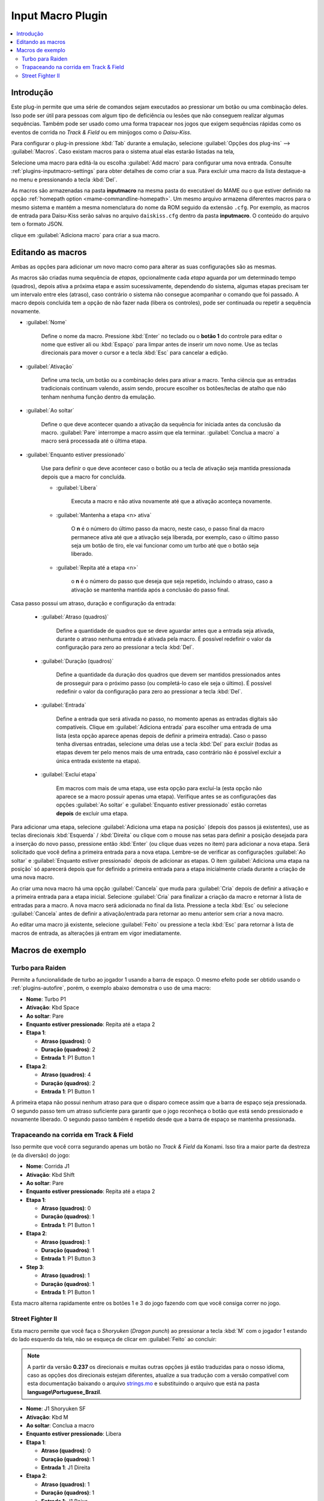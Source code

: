 .. raw:: latex

	\clearpage

.. _plugins-inputmacro:

Input Macro Plugin
==================

.. contents:: :local:


.. _plugins-inputmacro-intro:

Introdução
----------

Este plug-in permite que uma série de comandos sejam executados ao
pressionar um botão ou uma combinação deles. Isso pode ser útil para
pessoas com algum tipo de deficiência ou lesões que não conseguem
realizar algumas sequências. Também pode ser usado como uma forma
trapacear nos jogos que exigem sequências rápidas como os eventos de
corrida no *Track & Field* ou em minijogos como o *Daisu-Kiss*.

Para configurar o plug-in pressione :kbd:`Tab` durante a emulação,
selecione :guilabel:`Opções dos plug-ins` --> :guilabel:`Macros`.
Caso existam macros para o sistema atual elas estarão listadas na tela,

Selecione uma macro para editá-la ou escolha :guilabel:`Add macro` para
configurar uma nova entrada. Consulte :ref:`plugins-inputmacro-settings`
para obter detalhes de como criar a sua. Para excluir uma macro da lista
destaque-a no menu e pressionando a tecla :kbd:`Del`.

As macros são armazenadas na pasta **inputmacro** na mesma pasta do
executável do MAME ou o que estiver definido na opção
:ref:`homepath option <mame-commandline-homepath>`. Um mesmo arquivo
armazena diferentes macros para o mesmo sistema e mantém a mesma
nomenclatura do nome da ROM seguido da extensão ``.cfg``. Por exemplo,
as macros de entrada para Daisu-Kiss serão salvas no arquivo
``daiskiss.cfg`` dentro da pasta **inputmacro**. O conteúdo do arquivo
tem o formato JSON.

clique em :guilabel:`Adiciona macro` para criar a sua macro.

.. _plugins-inputmacro-settings:

Editando as macros
------------------

Ambas as opções para adicionar um novo macro como para alterar as suas
configurações são as mesmas.

As macros são criadas numa sequência de *etapas*, opcionalmente cada
*etapa* aguarda por um determinado tempo (quadros), depois ativa a
próxima etapa e assim sucessivamente, dependendo do sistema, algumas
etapas precisam ter um intervalo entre eles (atraso), caso contrário o
sistema não consegue acompanhar o comando que foi passado. A macro
depois concluída tem a opção de não fazer nada (libera os controles),
pode ser continuada ou repetir a sequência novamente.

*	:guilabel:`Nome`

		Define o nome da macro. Pressione :kbd:`Enter` no teclado ou o
		**botão 1** do controle para editar o nome que estiver ali ou
		:kbd:`Espaço` para limpar antes de inserir um novo nome. Use as
		teclas direcionais para mover o cursor e a tecla :kbd:`Esc` para
		cancelar a edição.

*	:guilabel:`Ativação`

		Define uma tecla, um botão ou a combinação deles para ativar a
		macro. Tenha ciência que as entradas tradicionais continuam valendo,
		assim sendo, procure escolher os botões/teclas de atalho que não
		tenham nenhuma função dentro da emulação.

*	:guilabel:`Ao soltar`

		Define o que deve acontecer quando a ativação da sequência for
		iniciada antes da conclusão da macro.
		:guilabel:`Pare` interrompe a macro assim que ela
		terminar. :guilabel:`Conclua a macro` a macro será
		processada até o última etapa.

*	:guilabel:`Enquanto estiver pressionado`

		Use para definir o que deve acontecer caso o botão ou a tecla
		de ativação seja mantida pressionada depois que a macro for
		concluída.

		* :guilabel:`Libera`

			Executa a macro e não ativa novamente até que a ativação
			aconteça novamente.

		* :guilabel:`Mantenha a etapa <n> ativa`

			O **n** é o número do último passo da macro, neste caso, o 
			passo final da macro permanece ativa até que a ativação
			seja liberada, por exemplo, caso o último passo seja um
			botão de tiro, ele vai funcionar como um turbo até que o
			botão seja liberado.

		* :guilabel:`Repita até a etapa <n>`

			o **n** é o número do passo que deseja que seja repetido,
			incluindo o atraso, caso a ativação se mantenha mantida após
			a conclusão do passo final.

Casa passo possui um atraso, duração e configuração da entrada:

	* :guilabel:`Atraso (quadros)`

		Define a quantidade de quadros que se deve aguardar antes que a
		entrada seja ativada, durante o atraso nenhuma entrada é ativada
		pela macro. É possível redefinir o valor da configuração para
		zero ao pressionar a tecla :kbd:`Del`.

	* :guilabel:`Duração (quadros)`

		Define a quantidade da duração dos quadros que devem ser
		mantidos pressionados antes de prosseguir para o próximo passo
		(ou completá-lo caso ele seja o último). É possível redefinir o
		valor da configuração para zero ao pressionar a tecla
		:kbd:`Del`.

	* :guilabel:`Entrada`

		Define a entrada que será ativada no passo, no momento apenas as
		entradas digitais são compatíveis. Clique em
		:guilabel:`Adiciona entrada` para escolher uma entrada de uma
		lista (esta opção aparece apenas depois de definir a primeira
		entrada). Caso o passo tenha diversas entradas, selecione uma
		delas use a tecla :kbd:`Del` para excluir (todas as etapas
		devem ter pelo menos mais de uma entrada, caso contrário não é
		possível excluir a única entrada existente na etapa).

	* :guilabel:`Excluí etapa`

		Em macros com mais de uma etapa, use esta opção para excluí-la
		(esta opção não aparece se a macro possuir apenas uma etapa).
		Verifique antes se as configurações das opções
		:guilabel:`Ao soltar` e :guilabel:`Enquanto estiver pressionado`
		estão corretas **depois** de excluir uma etapa.

Para adicionar uma etapa, selecione
:guilabel:`Adiciona uma etapa na posição` (depois dos passos já
existentes), use as teclas direcionais :kbd:`Esquerda` / :kbd:`Direita`
ou clique com o mouse nas setas para definir a posição desejada para a
inserção do novo passo, pressione então :kbd:`Enter` (ou clique duas
vezes no item) para adicionar a nova etapa. Será solicitado que você
defina a primeira entrada para a nova etapa. Lembre-se de verificar as
configurações :guilabel:`Ao soltar` e :guilabel:`Enquanto estiver
pressionado` depois de adicionar as etapas. O item :guilabel:`Adiciona
uma etapa na posição` só aparecerá depois que for definido a primeira
entrada para a etapa inicialmente criada durante a criação de uma nova
macro.

Ao criar uma nova macro há uma opção :guilabel:`Cancela` que muda para
:guilabel:`Cria` depois de definir a ativação e a primeira entrada para
a etapa inicial. Selecione :guilabel:`Cria` para finalizar a criação da
macro e retornar à lista de entradas para a macro. A nova macro será
adicionada no final da lista. Pressione a tecla :kbd:`Esc` ou selecione
:guilabel:`Cancela` antes de definir a ativação/entrada para retornar ao
menu anterior sem criar a nova macro.

Ao editar uma macro já existente, selecione :guilabel:`Feito` ou
pressione a tecla :kbd:`Esc` para retornar à lista de macros de entrada,
as alterações já entram em vigor imediatamente.

.. _plugins-inputmacro-examples:

Macros de exemplo
-----------------

Turbo para Raiden
~~~~~~~~~~~~~~~~~

Permite a funcionalidade de turbo ao jogador 1 usando a barra de espaço.
O mesmo efeito pode ser obtido usando o :ref:`plugins-autofire`, porém,
o exemplo abaixo demonstra o uso de uma macro:

* **Nome**: Turbo P1
* **Ativação**: Kbd Space
* **Ao soltar**: Pare
* **Enquanto estiver pressionado**: Repita até a etapa 2
* **Etapa 1**:

  * **Atraso (quadros)**: 0
  * **Duração (quadros)**: 2
  * **Entrada 1**: P1 Button 1
* **Etapa 2**:

  * **Atraso (quadros)**: 4
  * **Duração (quadros)**: 2
  * **Entrada 1**: P1 Button 1

A primeira etapa não possui nenhum atraso para que o disparo comece
assim que a barra de espaço seja pressionada. O segundo passo tem um
atraso suficiente para garantir que o jogo reconheça o botão que está
sendo pressionado e novamente liberado. O segundo passo também é
repetido desde que a barra de espaço se mantenha pressionada.

Trapaceando na corrida em Track & Field
~~~~~~~~~~~~~~~~~~~~~~~~~~~~~~~~~~~~~~~

Isso permite que você corra segurando apenas um botão no *Track & Field*
da Konami. Isso tira a maior parte da destreza (e da diversão) do jogo:

* **Nome**: Corrida J1
* **Ativação**: Kbd Shift
* **Ao soltar**: Pare
* **Enquanto estiver pressionado**: Repita até a etapa 2
* **Etapa 1**:

  * **Atraso (quadros)**: 0
  * **Duração (quadros)**: 1
  * **Entrada 1**: P1 Button 1
* **Etapa 2**:

  * **Atraso (quadros)**: 1
  * **Duração (quadros)**: 1
  * **Entrada 1**: P1 Button 3
* **Step 3**:

  * **Atraso (quadros)**: 1
  * **Duração (quadros)**: 1
  * **Entrada 1**: P1 Button 1

Esta macro alterna rapidamente entre os botões 1 e 3 do jogo fazendo com
que você consiga correr no jogo.

Street Fighter II
~~~~~~~~~~~~~~~~~

Esta macro permite que você faça o *Shoryuken* (*Dragon punch*) ao
pressionar a tecla :kbd:`M` com o jogador 1 estando do lado esquerdo da
tela, não se esqueça de clicar em :guilabel:`Feito` ao concluir:

.. note::

	A partir da versão **0.237** os direcionais e muitas outras opções
	já estão traduzidas para o nosso idioma, caso as opções dos
	direcionais estejam diferentes, atualize a sua tradução com a versão
	compatível com esta documentação baixando o arquivo
	`strings.mo <https://github.com/wtuemura/mamedoc/tree/master/language/Portuguese_Brazil>`_
	e substituindo o arquivo que está na pasta
	**language\\Portuguese_Brazil**.

* **Nome**: J1 Shoryuken SF
* **Ativação**: Kbd M
* **Ao soltar**: Conclua a macro
* **Enquanto estiver pressionado**: Libera
* **Etapa 1**:

  * **Atraso (quadros)**: 0
  * **Duração (quadros)**: 1
  * **Entrada 1**: J1 Direita
* **Etapa 2**:

  * **Atraso (quadros)**: 1
  * **Duração (quadros)**: 1
  * **Entrada 1**: J1 Baixo
* **Step 3**:

  * **Atraso (quadros)**: 0
  * **Duração (quadros)**: 1
  * **Entrada 1**: J1 Baixo
  * **Entrada 2**: J1 Direita
  * **Input 3**: P1 Jab Punch

A macro realiza o golpe e caso mantenha a tecla pressionada, nada
acontece.

Esta é a macro para o *Hadouken* com *soco fraco* ao pressionar a tecla
:kbd:`N` com o jogador 1 estando do lado esquerdo da tela, não se
esqueça de clicar em :guilabel:`Feito` ao concluir:

* **Nome**: J1 Hadouken SF
* **Ativação**: Kbd N
* **Ao soltar**: Conclua a macro
* **Enquanto estiver pressionado**: Libera
* **Etapa 1**:

  * **Atraso (quadros)**: 0
  * **Duração (quadros)**: 1
  * **Entrada 1**: J1 Baixo
* **Etapa 2**:

  * **Atraso (quadros)**: 1
  * **Duração (quadros)**: 1
  * **Entrada 1**: J1 Direita
  * **Entrada 2**: J1 Baixo
* **Step 3**:

  * **Atraso (quadros)**: 0
  * **Duração (quadros)**: 1
  * **Entrada 1**: J1 Direita
  * **Entrada 2**: P1 Strong Punch

Esta macro é utilizada pelo personagem **Guile** para soltar o *Sonic
Boom* com *soco médio* ao pressionar a tecla :kbd:`B` com o jogador 1
estando do lado esquerdo da tela, não se esqueça de clicar em
:guilabel:`Feito` ao concluir:

* **Nome**: J1 Sonic Boom
* **Ativação**: Kbd B
* **Ao soltar**: Conclua a macro
* **Enquanto estiver pressionado**: Libera
* **Etapa 1**:

  * **Atraso (quadros)**: 0
  * **Duração (quadros)**: 60
  * **Entrada 1**: J1 Esquerda
* **Etapa 2**:

  * **Atraso (quadros)**: 1
  * **Duração (quadros)**: 1
  * **Entrada 1**: J1 Direita
* **Step 3**:

  * **Atraso (quadros)**: 0
  * **Duração (quadros)**: 1
  * **Entrada 1**: J1 Direita
  * **Entrada 2**: P1 Strong Punch

Esta macro faz o tal "*facão do Guile*" (Flash Kick) com *chute fraco*
ao pressionar a tecla :kbd:`V` com o jogador 1 estando do lado esquerdo
da tela, não se esqueça de clicar em :guilabel:`Feito` ao concluir:

* **Nome**: J1 Flash Kick
* **Ativação**: Kbd V
* **Ao soltar**: Conclua a macro
* **Enquanto estiver pressionado**: Libera
* **Etapa 1**:

  * **Atraso (quadros)**: 0
  * **Duração (quadros)**: 60
  * **Entrada 1**: J1 Baixo
* **Etapa 2**:

  * **Atraso (quadros)**: 1
  * **Duração (quadros)**: 1
  * **Entrada 1**: J1 Cima
  * **Entrada 2**: P1 Short Kick

Esta macro é utilizada pelo personagem **Zanguief** para fazer o nosso
conhecido "*Pilão Giratório*", também conhecido como *Spinning
Piledriver* e *Screw Pile Driver* com *soco médio* ao pressionar a tecla
:kbd:`C` com o jogador 1 estando do lado esquerdo da tela, não se
esqueça de clicar em :guilabel:`Feito` ao concluir:

* **Nome**: J1 Screw Pile Driver
* **Ativação**: Kbd C
* **Ao soltar**: Conclua a macro
* **Enquanto estiver pressionado**: Libera
* **Etapa 1**:

  * **Atraso (quadros)**: 0
  * **Duração (quadros)**: 1
  * **Entrada 1**: J1 Direita
* **Etapa 2**:

  * **Atraso (quadros)**: 1
  * **Duração (quadros)**: 1
  * **Entrada 1**: J1 Baixo
* **Step 3**:

  * **Atraso (quadros)**: 1
  * **Duração (quadros)**: 1
  * **Entrada 1**: J1 Esquerda
* **Step 4**:

  * **Atraso (quadros)**: 1
  * **Duração (quadros)**: 1
  * **Entrada 1**: J1 Cima
  * **Entrada 2**: P1 Strong Punch
